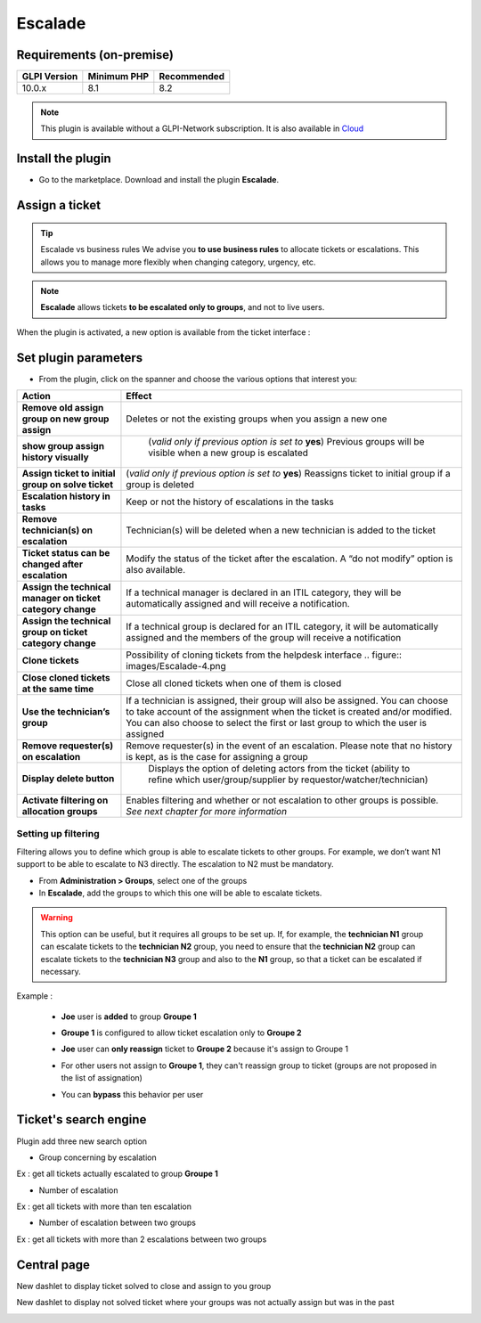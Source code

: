 Escalade
========

Requirements (on-premise)
-------------------------

============ =========== ===========
GLPI Version Minimum PHP Recommended
============ =========== ===========
10.0.x       8.1         8.2
============ =========== ===========

.. Note::
   This plugin is available without a GLPI-Network subscription. It is also available in `Cloud <https://glpi-network.cloud/>`__

Install the plugin
------------------

-  Go to the marketplace. Download and install the plugin **Escalade**.

.. figure:: images/Escalade-1.png
   :alt:

Assign a ticket
---------------

.. Tip::
   Escalade vs business rules We advise you **to use business rules** to allocate tickets or escalations. This allows you to manage
   more flexibly when changing category, urgency, etc.

.. Note::
   **Escalade** allows tickets **to be escalated only to groups**, and not to live users.

When the plugin is activated, a new option is available from the ticket interface :

.. figure:: images/Escalade-2.png
   :alt:

Set plugin parameters
---------------------

-  From the plugin, click on the spanner and choose the various options that interest you:

+-----------------------------------+-----------------------------------+
| Action                            | Effect                            |
+===================================+===================================+
| **Remove old assign group on new  | Deletes or not the existing       |
| group assign**                    | groups when you assign a new one  |
|                                   |                                   |
+-----------------------------------+-----------------------------------+
| **show group assign history       | (*valid only if previous option   |
| visually**                        | is set to* **yes**) Previous      |
|                                   | groups will be visible when a new |
|                                   | group is escalated                |
|                                   |.. figure:: images/Escalade-3.png  |
+-----------------------------------+-----------------------------------+
| **Assign ticket to initial group  | (*valid only if previous option   |
| on solve ticket**                 | is set to* **yes**) Reassigns     |
|                                   | ticket to initial group if a      |
|                                   | group is deleted                  |
+-----------------------------------+-----------------------------------+
| **Escalation history in tasks**   | Keep or not the history of        |
|                                   | escalations in the tasks          |
+-----------------------------------+-----------------------------------+
| **Remove technician(s) on         | Technician(s) will be deleted     |
| escalation**                      | when a new technician is added to |
|                                   | the ticket                        |
+-----------------------------------+-----------------------------------+
| **Ticket status can be changed    | Modify the status of the ticket   |
| after escalation**                | after the escalation. A “do not   |
|                                   | modify” option is also available. |
+-----------------------------------+-----------------------------------+
| **Assign the technical manager on | If a technical manager is         |
| ticket category change**          | declared in an ITIL category,     |
|                                   | they will be automatically        |
|                                   | assigned and will receive a       |
|                                   | notification.                     |
+-----------------------------------+-----------------------------------+
| **Assign the technical group on   | If a technical group is declared  |
| ticket category change**          | for an ITIL category, it will be  |
|                                   | automatically assigned and the    |
|                                   | members of the group will receive |
|                                   | a notification                    |
+-----------------------------------+-----------------------------------+
| **Clone tickets**                 | Possibility of cloning tickets    |
|                                   | from the helpdesk interface       |
|                                   | .. figure:: images/Escalade-4.png |
+-----------------------------------+-----------------------------------+
| **Close cloned tickets at the     | Close all cloned tickets when one |
| same time**                       | of them is closed                 |
+-----------------------------------+-----------------------------------+
| **Use the technician’s group**    | If a technician is assigned,      |
|                                   | their group will also be          |
|                                   | assigned. You can choose to take  |
|                                   | account of the assignment when    |
|                                   | the ticket is created and/or      |
|                                   | modified. You can also choose to  |
|                                   | select the first or last group to |
|                                   | which the user is assigned        |
+-----------------------------------+-----------------------------------+
| **Remove requester(s) on          | Remove requester(s) in the event  |
| escalation**                      | of an escalation. Please note     |
|                                   | that no history is kept, as is    |
|                                   | the case for assigning a group    |
+-----------------------------------+-----------------------------------+
| **Display delete button**         | Displays the option of deleting   |
|                                   | actors from the ticket (ability   |
|                                   | to refine which                   |
|                                   | user/group/supplier by            |
|                                   | requestor/watcher/technician)     |
|                                   |.. figure:: images/Escalade-5.png  |
+-----------------------------------+-----------------------------------+
| **Activate filtering on           | Enables filtering and whether or  |
| allocation groups**               | not escalation to other groups is |
|                                   | possible. *See next chapter for   |
|                                   | more information*                 |
+-----------------------------------+-----------------------------------+

Setting up filtering
~~~~~~~~~~~~~~~~~~~~

Filtering allows you to define which group is able to escalate tickets to other groups. For example, we don’t want N1 support to be able to
escalate to N3 directly. The escalation to N2 must be mandatory.

-  From **Administration > Groups**, select one of the groups
-  In **Escalade**, add the groups to which this one will be able to escalate tickets.

.. Warning::
   This option can be useful, but it requires all groups to be set up. If, for example, the **technician N1** group can escalate
   tickets to the **technician N2** group, you need to ensure that the **technician N2** group can escalate tickets to the **technician N3** group and
   also to the **N1** group, so that a ticket can be escalated if necessary.


Example :

   * **Joe** user is **added** to group **Groupe 1**

   .. image:: images/filter_group.png




   * **Groupe 1** is configured to allow ticket escalation only to **Groupe 2**

   .. image:: images/group_escalation.png


   * **Joe** user can **only reassign** ticket to **Groupe 2** because it's assign to Groupe 1

   .. image:: images/ticket_filter_group.png


   * For other users not assign to **Groupe 1**, they can't reassign group to ticket (groups are not proposed in the list of assignation)

   .. image:: images/ticket_filter_group_empty.png


   * You can **bypass** this behavior per user

   .. image:: images/bypass_user.png


Ticket's search engine
----------------------

Plugin add three new search option

.. image:: images/searchoption.png

* Group concerning by escalation

Ex : get all tickets actually escalated to group **Groupe 1**

* Number of escalation

Ex : get all tickets with more than ten escalation

* Number of escalation between two groups

Ex : get all tickets with more than 2 escalations between two groups


Central page
------------

New dashlet to display ticket solved to close and assign to you group

.. image:: images/central_closed.png

New dashlet to display not solved ticket where your groups was not actually assign but was in the past

.. image:: images/central_follow.png

